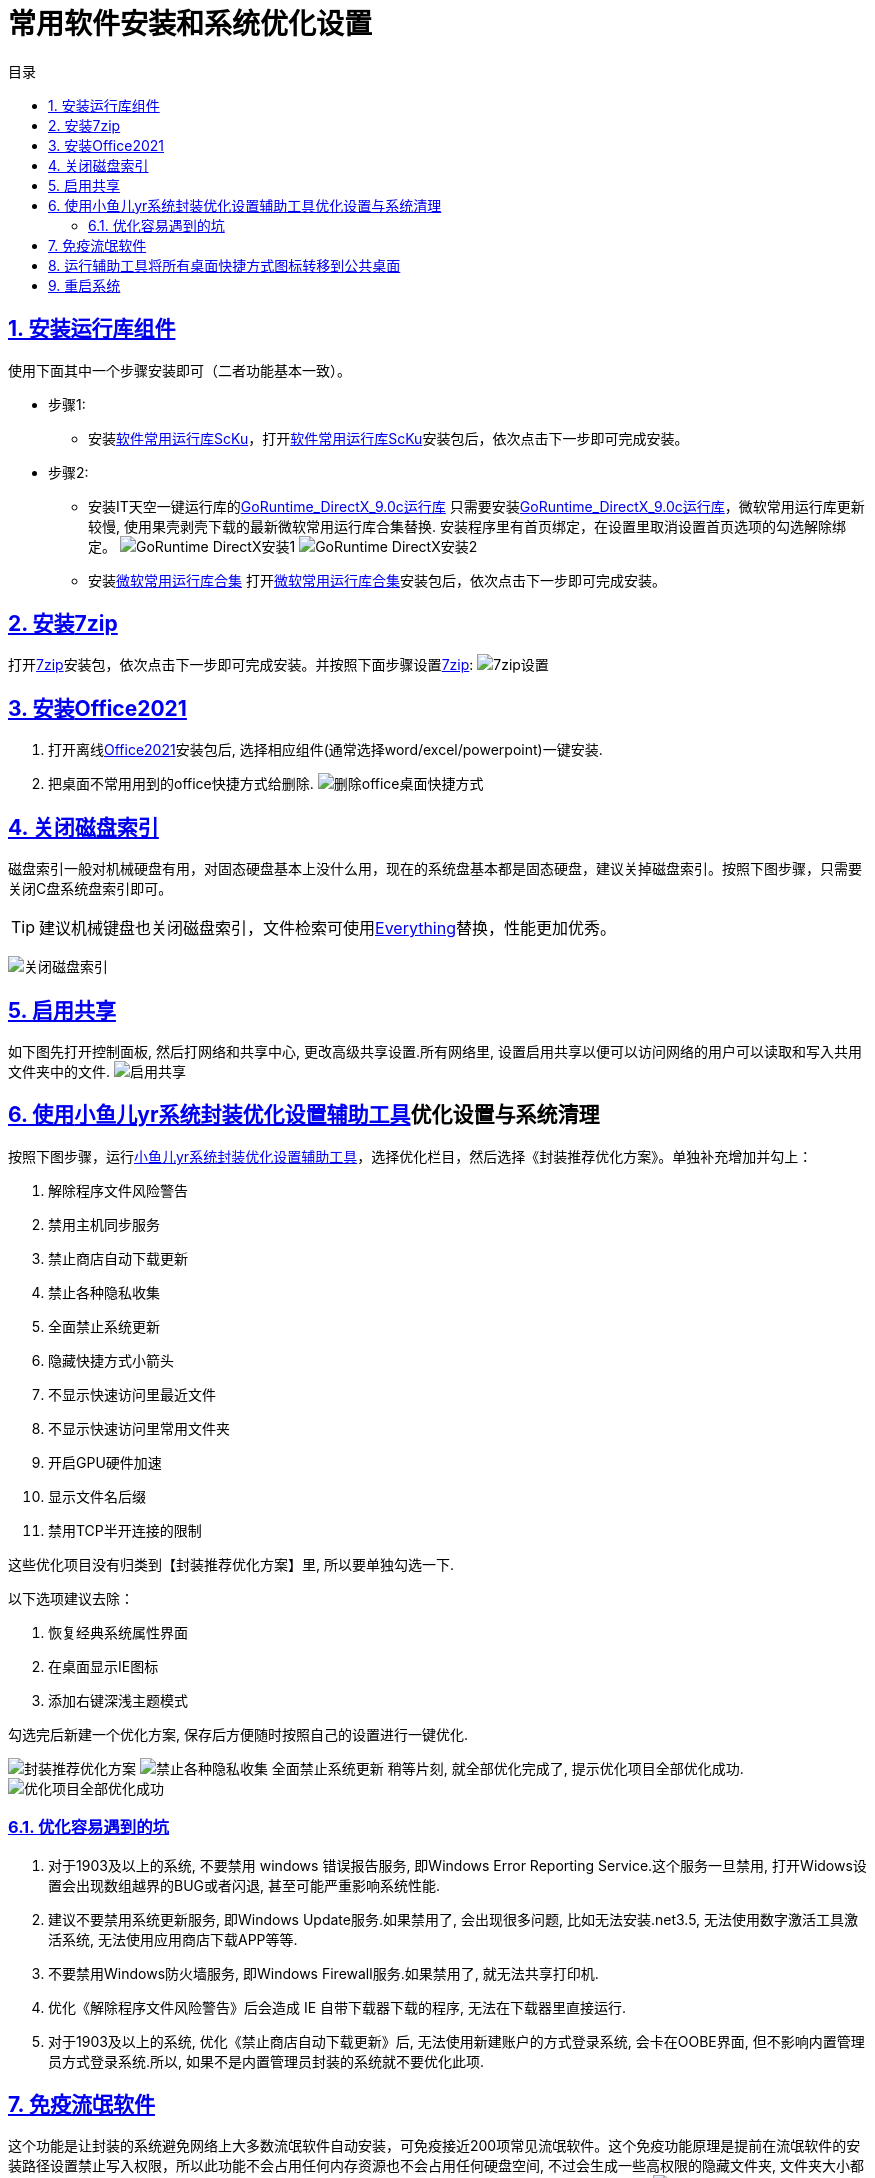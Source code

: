 = 常用软件安装和系统优化设置
:stem: latexmath
:icons: font
:source-highlighter: highlight.js
:sectnums:
:sectlinks:
:sectnumlevels: 4
:toc: left
:toc-title: 目录
:toclevels: 4

== 安装运行库组件
使用下面其中一个步骤安装即可（二者功能基本一致）。

* 步骤1:
** 安装link:https://www.sysceo.com/Software-softwarei-id-257.html[软件常用运行库ScKu]，打开link:https://www.sysceo.com/Software-softwarei-id-257.html[软件常用运行库ScKu]安装包后，依次点击下一步即可完成安装。

* 步骤2:
** 安装IT天空一键运行库的link:https://www.itsk.com/thread-396895-1-1.html[GoRuntime_DirectX_9.0c运行库]
只需要安装link:https://www.itsk.com/thread-396895-1-1.html[GoRuntime_DirectX_9.0c运行库]，微软常用运行库更新较慢, 使用果壳剥壳下载的最新微软常用运行库合集替换.
安装程序里有首页绑定，在设置里取消设置首页选项的勾选解除绑定。
image:images/GoRuntime_DirectX安装1.png[align=center]
image:images/GoRuntime_DirectX安装2.png[align=center]
** 安装link:https://www.ghxi.com/yxkhj.html[微软常用运行库合集]
打开link:https://www.ghxi.com/yxkhj.html[微软常用运行库合集]安装包后，依次点击下一步即可完成安装。

== 安装link:https://www.7-zip.org/[7zip]
打开link:https://www.7-zip.org/[7zip]安装包，依次点击下一步即可完成安装。并按照下面步骤设置link:https://www.7-zip.org/[7zip]:
image:images/7zip设置.png[align=center]

== 安装link:https://www.yrxitong.com/h-nd-1030.html[Office2021]
. 打开离线link:https://www.yrxitong.com/h-nd-1030.html[Office2021]安装包后, 选择相应组件(通常选择word/excel/powerpoint)一键安装.
. 把桌面不常用用到的office快捷方式给删除.
image:images/删除office桌面快捷方式.png[align=center]

== 关闭磁盘索引
磁盘索引一般对机械硬盘有用，对固态硬盘基本上没什么用，现在的系统盘基本都是固态硬盘，建议关掉磁盘索引。按照下图步骤，只需要关闭C盘系统盘索引即可。

TIP: 建议机械键盘也关闭磁盘索引，文件检索可使用link:https://www.voidtools.com/zh-cn/downloads/[Everything]替换，性能更加优秀。

image:images/关闭磁盘索引.png[align=center]

== 启用共享
如下图先打开控制面板, 然后打网络和共享中心, 更改高级共享设置.所有网络里, 设置``启用共享以便可以访问网络的用户可以读取和写入共用文件夹中的文件``.
image:images/启用共享.jpg[align=center]

== 使用link:https://www.yrxitong.com/h-nd-100.html[小鱼儿yr系统封装优化设置辅助工具]优化设置与系统清理
按照下图步骤，运行link:https://www.yrxitong.com/h-nd-100.html[小鱼儿yr系统封装优化设置辅助工具]，选择优化栏目，然后选择《封装推荐优化方案》。单独补充增加并勾上：

. 解除程序文件风险警告
. 禁用主机同步服务
. 禁止商店自动下载更新
. 禁止各种隐私收集
. 全面禁止系统更新
. 隐藏快捷方式小箭头
. 不显示快速访问里最近文件
. 不显示快速访问里常用文件夹
. 开启GPU硬件加速
. 显示文件名后缀
. 禁用TCP半开连接的限制

这些优化项目没有归类到【封装推荐优化方案】里, 所以要单独勾选一下.

以下选项建议去除：

. 恢复经典系统属性界面
. 在桌面显示IE图标
. 添加右键深浅主题模式

勾选完后新建一个优化方案, 保存后方便随时按照自己的设置进行一键优化.

image:images/封装推荐优化方案.webp[align=center]
image:images/禁止各种隐私收集-全面禁止系统更新.webp[align=center]
稍等片刻, 就全部优化完成了, 提示优化项目全部优化成功.
image:images/优化项目全部优化成功.webp[align=center]

=== 优化容易遇到的坑
. 对于1903及以上的系统, 不要禁用 windows 错误报告服务, 即Windows Error Reporting Service.这个服务一旦禁用, 打开Widows设置会出现数组越界的BUG或者闪退, 甚至可能严重影响系统性能.
. 建议不要禁用系统更新服务, 即Windows Update服务.如果禁用了, 会出现很多问题, 比如无法安装.net3.5, 无法使用数字激活工具激活系统, 无法使用应用商店下载APP等等.
. 不要禁用Windows防火墙服务, 即Windows Firewall服务.如果禁用了, 就无法共享打印机.
. 优化《解除程序文件风险警告》后会造成 IE 自带下载器下载的程序, 无法在下载器里直接运行.
. 对于1903及以上的系统, 优化《禁止商店自动下载更新》后, 无法使用新建账户的方式登录系统, 会卡在OOBE界面, 但不影响内置管理员方式登录系统.所以, 如果不是内置管理员封装的系统就不要优化此项.

== 免疫流氓软件
这个功能是让封装的系统避免网络上大多数流氓软件自动安装，可免疫接近200项常见流氓软件。这个免疫功能原理是提前在流氓软件的安装路径设置禁止写入权限，所以此功能不会占用任何内存资源也不会占用任何硬盘空间, 不过会生成一些高权限的隐藏文件夹, 文件夹大小都是0字节, 手动无法删除, 可以用link:https://www.yrxitong.com/h-nd-100.html[辅助工具]的暴力删除工具进行删除，但是删除后就无法免疫流氓软件了。
image:images/一键免疫流氓软件.webp[align=center]
image:images/流氓软件免疫完成.webp[align=center]

== 运行link:https://www.yrxitong.com/h-nd-100.html[辅助工具]将所有桌面快捷方式图标转移到公共桌面
TIP: 提前将用户桌面图标转移到公共桌面，这样做的目的是避免重装系统后桌面出现双重图标。

image:images/用户桌面移动至公共桌面.png[align=center]

== 重启系统